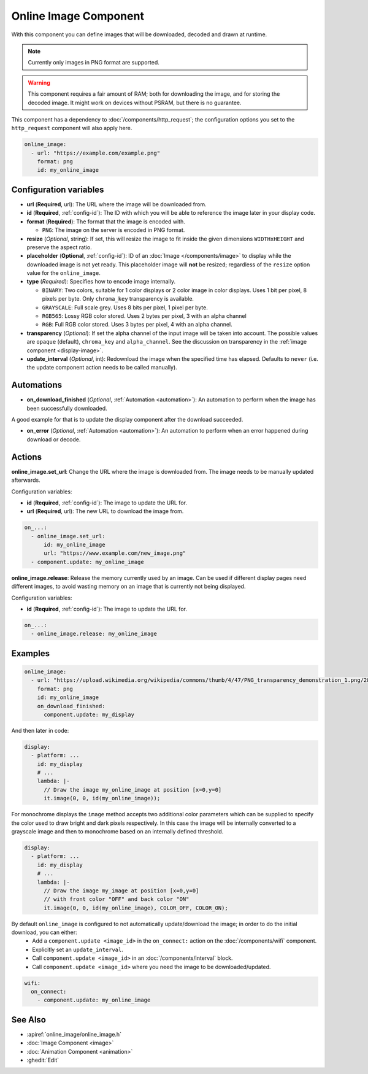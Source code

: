 .. _online_image:

Online Image Component
======================

.. seo::
    :description: Instructions for displaying images downloaded at runtime in ESPHome.
    :image: image-sync-outline.svg

With this component you can define images that will be downloaded, decoded and drawn at runtime.

.. note::

    Currently only images in PNG format are supported.

.. warning::

    This component requires a fair amount of RAM; both for downloading the image, and for storing the decoded image. It might work on devices without PSRAM, but there is no guarantee.

This component has a dependency to :doc:`/components/http_request`; the configuration options you set to the ``http_request`` component will also apply here.

.. code-block:: yaml

    online_image:
      - url: "https://example.com/example.png"
        format: png
        id: my_online_image

Configuration variables
-----------------------

- **url** (**Required**, url): The URL where the image will be downloaded from.
- **id** (**Required**, :ref:`config-id`): The ID with which you will be able to reference the image later
  in your display code.
- **format** (**Required**): The format that the image is encoded with.

  - ``PNG``: The image on the server is encoded in PNG format.
- **resize** (*Optional*, string): If set, this will resize the image to fit inside the given dimensions ``WIDTHxHEIGHT``
  and preserve the aspect ratio.
- **placeholder** (**Optional**, :ref:`config-id`): ID of an :doc:`Image </components/image>` to display while the downloaded image is not yet ready.
  This placeholder image will **not** be resized; regardless of the ``resize`` option value for the ``online_image``.
- **type** (*Required*): Specifies how to encode image internally.

  - ``BINARY``: Two colors, suitable for 1 color displays or 2 color image in color displays. Uses 1 bit
    per pixel, 8 pixels per byte. Only ``chroma_key`` transparency is available.
  - ``GRAYSCALE``: Full scale grey. Uses 8 bits per pixel, 1 pixel per byte.
  - ``RGB565``: Lossy RGB color stored. Uses 2 bytes per pixel, 3 with an alpha channel
  - ``RGB``: Full RGB color stored. Uses 3 bytes per pixel, 4 with an alpha channel.
- **transparency** (*Optional*): If set the alpha channel of the input image will be taken into account. The possible values are ``opaque`` (default), ``chroma_key`` and ``alpha_channel``. See the discussion on transparency in the  :ref:`image component <display-image>`.
- **update_interval** (*Optional*, int): Redownload the image when the specified time has elapsed. Defaults to ``never`` (i.e. the update component action needs to be called manually).

Automations
-----------

- **on_download_finished** (*Optional*, :ref:`Automation <automation>`): An automation to perform when the image has been successfully downloaded.

A good example for that is to update the display component after the download succeeded.

- **on_error** (*Optional*, :ref:`Automation <automation>`): An automation to perform when an error happened during download or decode.

Actions
-------

**online_image.set_url**: Change the URL where the image is downloaded from. The image needs to be manually updated afterwards.

Configuration variables:

- **id** (**Required**, :ref:`config-id`): The image to update the URL for.
- **url** (**Required**, url): The new URL to download the image from.

.. code-block:: yaml

    on_...:
      - online_image.set_url:
          id: my_online_image
          url: "https://www.example.com/new_image.png"
      - component.update: my_online_image

**online_image.release**: Release the memory currently used by an image. Can be used if different display pages need different images, to avoid wasting memory on an image that is currently not being displayed.

Configuration variables:

- **id** (**Required**, :ref:`config-id`): The image to update the URL for.

.. code-block:: yaml

    on_...:
      - online_image.release: my_online_image

Examples
--------

.. code-block:: yaml

    online_image:
      - url: "https://upload.wikimedia.org/wikipedia/commons/thumb/4/47/PNG_transparency_demonstration_1.png/280px-PNG_transparency_demonstration_1.png"
        format: png
        id: my_online_image
        on_download_finished:
          component.update: my_display

And then later in code:

.. code-block:: yaml

    display:
      - platform: ...
        id: my_display
        # ...
        lambda: |-
          // Draw the image my_online_image at position [x=0,y=0]
          it.image(0, 0, id(my_online_image));

For monochrome displays the ``image`` method accepts two additional color parameters which can
be supplied to specify the color used to draw bright and dark pixels respectively.
In this case the image will be internally converted to a grayscale image and then to monochrome
based on an internally defined threshold.

.. code-block:: yaml

    display:
      - platform: ...
        id: my_display
        # ...
        lambda: |-
          // Draw the image my_image at position [x=0,y=0]
          // with front color "OFF" and back color "ON"
          it.image(0, 0, id(my_online_image), COLOR_OFF, COLOR_ON);

By default ``online_image`` is configured to not automatically update/download the image; in order to do the initial download, you can either:
 - Add a ``component.update <image_id>`` in the ``on_connect:`` action on the :doc:`/components/wifi` component.
 - Explicitly set an ``update_interval``.
 - Call ``component.update <image_id>`` in an :doc:`/components/interval` block.
 - Call ``component.update <image_id>`` where you need the image to be downloaded/updated.

.. code-block:: yaml

    wifi:
      on_connect:
        - component.update: my_online_image

See Also
--------

- :apiref:`online_image/online_image.h`
- :doc:`Image Component <image>`
- :doc:`Animation Component <animation>`
- :ghedit:`Edit`
